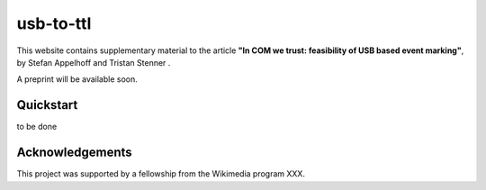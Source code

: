 usb-to-ttl
==========

This website contains supplementary material to the article **"In COM we trust: feasibility of USB based event marking"**, by Stefan Appelhoff |ORCID_appelhoff| and Tristan Stenner |ORCID_stenner|.

A preprint will be available soon.


.. |ORCID_appelhoff| image:: https://orcid.org/sites/default/files/images/orcid_16x16.png
                     :target: https://orcid.org/0000-0001-8002-0877
                     :alt: ORCID ID Stefan Appelhoff

.. |ORCID_stenner| image:: https://orcid.org/sites/default/files/images/orcid_16x16.png
                   :target: https://orcid.org/0000-0002-2428-9051
                   :alt: ORCID ID Tristan Stenner

Quickstart
----------

to be done


Acknowledgements
----------------
This project was supported by a fellowship from the Wikimedia program XXX.
